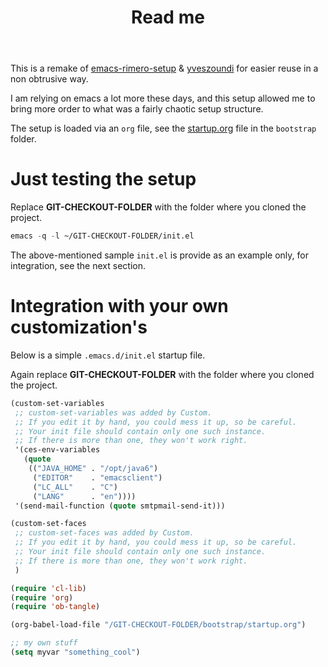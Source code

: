 #+TITLE: Read me

This is a remake of [[https://github.com/rimerosolutions/emacs-rimero-setup][emacs-rimero-setup]] & [[https://github.com/yveszoundi/emacs.d][yveszoundi]] for easier reuse in a non obtrusive way.

I am relying on emacs a lot more these days, and this setup allowed me to bring more order to what was a fairly chaotic setup structure.

The setup is loaded via an =org= file, see the [[https://github.com/yveszoundi/emacs.d/blob/master/bootstrap/startup.org][startup.org]] file in the =bootstrap= folder.

* Just testing the setup

Replace *GIT-CHECKOUT-FOLDER* with the folder where you cloned the project.

#+begin_src emacs-lisp
  emacs -q -l ~/GIT-CHECKOUT-FOLDER/init.el
#+end_src

The above-mentioned sample =init.el= is provide as an example only, for integration, see the next section.

* Integration with your own customization's

Below is a simple =.emacs.d/init.el= startup file.

Again replace *GIT-CHECKOUT-FOLDER* with the folder where you cloned the project.

#+begin_src emacs-lisp
  (custom-set-variables
   ;; custom-set-variables was added by Custom.
   ;; If you edit it by hand, you could mess it up, so be careful.
   ;; Your init file should contain only one such instance.
   ;; If there is more than one, they won't work right.
   '(ces-env-variables
     (quote
      (("JAVA_HOME" . "/opt/java6")
       ("EDITOR"    . "emacsclient")
       ("LC_ALL"    . "C")
       ("LANG"      . "en"))))
   '(send-mail-function (quote smtpmail-send-it)))
  
  (custom-set-faces
   ;; custom-set-faces was added by Custom.
   ;; If you edit it by hand, you could mess it up, so be careful.
   ;; Your init file should contain only one such instance.
   ;; If there is more than one, they won't work right.
   )
    
  (require 'cl-lib)
  (require 'org)
  (require 'ob-tangle)
  
  (org-babel-load-file "/GIT-CHECKOUT-FOLDER/bootstrap/startup.org")

  ;; my own stuff
  (setq myvar "something_cool")
#+end_src

#  LocalWords:  emacs
